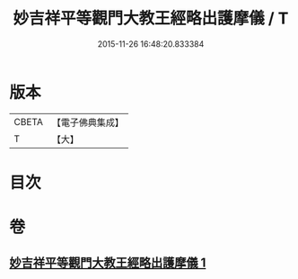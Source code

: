 #+TITLE: 妙吉祥平等觀門大教王經略出護摩儀 / T
#+DATE: 2015-11-26 16:48:20.833384
* 版本
 |     CBETA|【電子佛典集成】|
 |         T|【大】     |

* 目次
* 卷
** [[file:KR6j0420_001.txt][妙吉祥平等觀門大教王經略出護摩儀 1]]

